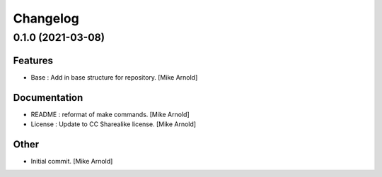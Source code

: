 Changelog
=========


0.1.0 (2021-03-08)
------------------

Features
~~~~~~~~
- Base : Add in base structure for repository. [Mike Arnold]


Documentation
~~~~~~~~~~~~~
- README : reformat of make commands. [Mike Arnold]

- License : Update to CC Sharealike license. [Mike Arnold]


Other
~~~~~
- Initial commit. [Mike Arnold]


